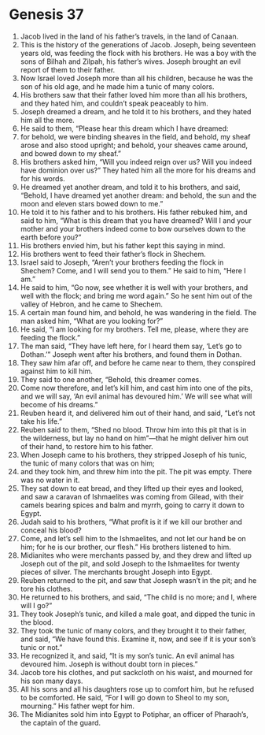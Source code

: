 
* Genesis 37
1. Jacob lived in the land of his father’s travels, in the land of Canaan. 
2. This is the history of the generations of Jacob. Joseph, being seventeen years old, was feeding the flock with his brothers. He was a boy with the sons of Bilhah and Zilpah, his father’s wives. Joseph brought an evil report of them to their father. 
3. Now Israel loved Joseph more than all his children, because he was the son of his old age, and he made him a tunic of many colors. 
4. His brothers saw that their father loved him more than all his brothers, and they hated him, and couldn’t speak peaceably to him. 
5. Joseph dreamed a dream, and he told it to his brothers, and they hated him all the more. 
6. He said to them, “Please hear this dream which I have dreamed: 
7. for behold, we were binding sheaves in the field, and behold, my sheaf arose and also stood upright; and behold, your sheaves came around, and bowed down to my sheaf.” 
8. His brothers asked him, “Will you indeed reign over us? Will you indeed have dominion over us?” They hated him all the more for his dreams and for his words. 
9. He dreamed yet another dream, and told it to his brothers, and said, “Behold, I have dreamed yet another dream: and behold, the sun and the moon and eleven stars bowed down to me.” 
10. He told it to his father and to his brothers. His father rebuked him, and said to him, “What is this dream that you have dreamed? Will I and your mother and your brothers indeed come to bow ourselves down to the earth before you?” 
11. His brothers envied him, but his father kept this saying in mind. 
12. His brothers went to feed their father’s flock in Shechem. 
13. Israel said to Joseph, “Aren’t your brothers feeding the flock in Shechem? Come, and I will send you to them.” He said to him, “Here I am.” 
14. He said to him, “Go now, see whether it is well with your brothers, and well with the flock; and bring me word again.” So he sent him out of the valley of Hebron, and he came to Shechem. 
15. A certain man found him, and behold, he was wandering in the field. The man asked him, “What are you looking for?” 
16. He said, “I am looking for my brothers. Tell me, please, where they are feeding the flock.” 
17. The man said, “They have left here, for I heard them say, ‘Let’s go to Dothan.’” Joseph went after his brothers, and found them in Dothan. 
18. They saw him afar off, and before he came near to them, they conspired against him to kill him. 
19. They said to one another, “Behold, this dreamer comes. 
20. Come now therefore, and let’s kill him, and cast him into one of the pits, and we will say, ‘An evil animal has devoured him.’ We will see what will become of his dreams.” 
21. Reuben heard it, and delivered him out of their hand, and said, “Let’s not take his life.” 
22. Reuben said to them, “Shed no blood. Throw him into this pit that is in the wilderness, but lay no hand on him”—that he might deliver him out of their hand, to restore him to his father. 
23. When Joseph came to his brothers, they stripped Joseph of his tunic, the tunic of many colors that was on him; 
24. and they took him, and threw him into the pit. The pit was empty. There was no water in it. 
25. They sat down to eat bread, and they lifted up their eyes and looked, and saw a caravan of Ishmaelites was coming from Gilead, with their camels bearing spices and balm and myrrh, going to carry it down to Egypt. 
26. Judah said to his brothers, “What profit is it if we kill our brother and conceal his blood? 
27. Come, and let’s sell him to the Ishmaelites, and not let our hand be on him; for he is our brother, our flesh.” His brothers listened to him. 
28. Midianites who were merchants passed by, and they drew and lifted up Joseph out of the pit, and sold Joseph to the Ishmaelites for twenty pieces of silver. The merchants brought Joseph into Egypt. 
29. Reuben returned to the pit, and saw that Joseph wasn’t in the pit; and he tore his clothes. 
30. He returned to his brothers, and said, “The child is no more; and I, where will I go?” 
31. They took Joseph’s tunic, and killed a male goat, and dipped the tunic in the blood. 
32. They took the tunic of many colors, and they brought it to their father, and said, “We have found this. Examine it, now, and see if it is your son’s tunic or not.” 
33. He recognized it, and said, “It is my son’s tunic. An evil animal has devoured him. Joseph is without doubt torn in pieces.” 
34. Jacob tore his clothes, and put sackcloth on his waist, and mourned for his son many days. 
35. All his sons and all his daughters rose up to comfort him, but he refused to be comforted. He said, “For I will go down to Sheol to my son, mourning.” His father wept for him. 
36. The Midianites sold him into Egypt to Potiphar, an officer of Pharaoh’s, the captain of the guard. 
